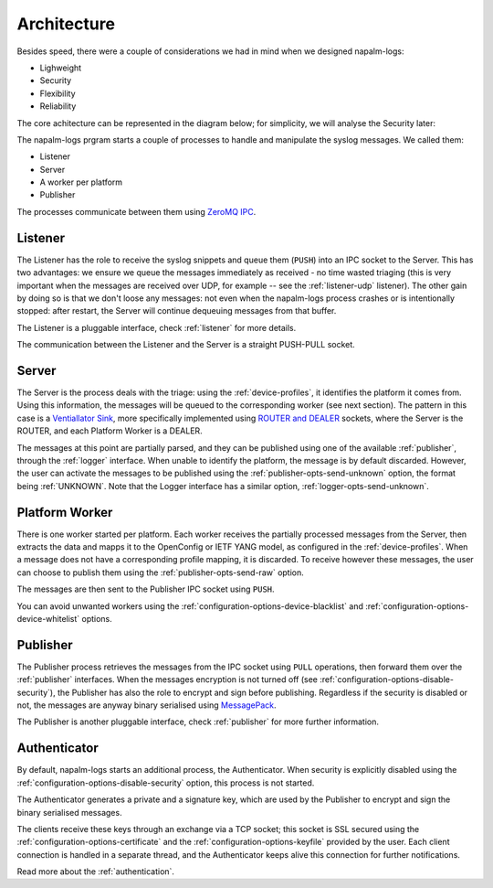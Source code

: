 .. _architecture:

============
Architecture
============

Besides speed, there were a couple of considerations we had in mind when we
designed napalm-logs:

- Lighweight
- Security
- Flexibility
- Reliability

The core achitecture can be represented in the diagram below; for simplicity,
we will analyse the Security later:

.. image:: ../_static/architecture.png
   :height: 720px
   :width: 960px
   :scale: 75%
   :alt: napalm-logs architecture
   :align: center

The napalm-logs prgram starts a couple of processes to handle and manipulate the
syslog messages. We called them:

- Listener
- Server
- A worker per platform
- Publisher

The processes communicate between them using
`ZeroMQ IPC <http://api.zeromq.org/2-1:zmq-ipc>`_.

Listener
++++++++

The Listener has the role to receive the syslog snippets and queue them
(``PUSH``) into an IPC socket to the Server. This has two advantages: we ensure
we queue the messages immediately as received - no time wasted triaging (this
is very important when the messages are received over UDP, for example -- see
the :ref:`listener-udp` listener). The other gain by doing so is that we don't
loose any messages: not even when the napalm-logs process crashes or is
intentionally stopped: after restart, the Server will continue dequeuing
messages from that buffer.

The Listener is a pluggable interface, check :ref:`listener` for more details.

The communication between the Listener and the Server is a straight PUSH-PULL
socket.

Server
++++++

The Server is the process deals with the triage: using the :ref:`device-profiles`,
it identifies the platform it comes from. Using this information, the messages
will be queued to the corresponding worker (see next section). The pattern in
this case is a
`Ventiallator Sink <http://zguide.zeromq.org/py:all#Divide-and-Conquer>`_,
more specifically implemented using
`ROUTER and DEALER <http://zeromq.org/tutorials:dealer-and-router>`_
sockets, where the Server is the ROUTER, and each Platform Worker is a DEALER.

The messages at this point are partially parsed, and they can be published
using one of the available :ref:`publisher`, through the :ref:`logger`
interface.
When unable to identify the platform, the message is by default discarded.
However, the user can activate the messages to be published using the
:ref:`publisher-opts-send-unknown` option, the format being :ref:`UNKNOWN`.
Note that the Logger interface has a similar option,
:ref:`logger-opts-send-unknown`.

Platform Worker
+++++++++++++++

There is one worker started per platform. Each worker receives the partially
processed messages from the Server, then extracts the data and mapps it to the
OpenConfig or IETF YANG model, as configured in the :ref:`device-profiles`.
When a message does not have a corresponding profile mapping, it is discarded.
To receive however these messages, the user can choose to publish them
using the :ref:`publisher-opts-send-raw` option.

The messages are then sent to the Publisher IPC socket using ``PUSH``.

You can avoid unwanted workers using the :ref:`configuration-options-device-blacklist`
and :ref:`configuration-options-device-whitelist` options.

Publisher
+++++++++

The Publisher process retrieves the messages from the IPC socket using ``PULL``
operations, then forward them over the :ref:`publisher` interfaces. When the
messages encryption is not turned off (see
:ref:`configuration-options-disable-security`), the Publisher has also the role
to encrypt and sign before publishing. Regardless if the security is disabled
or not, the messages are anyway binary serialised using
`MessagePack <http://msgpack.org/>`_.

The Publisher is another pluggable interface, check :ref:`publisher` for more
further information.

Authenticator
+++++++++++++

By default, napalm-logs starts an additional process, the Authenticator. When
security is explicitly disabled using the
:ref:`configuration-options-disable-security` option, this process is not
started.

.. image:: ../_static/architecture_auth.png
   :height: 720px
   :width: 960px
   :scale: 75%
   :alt: napalm-logs architecture with the authenticator process
   :align: center


The Authenticator generates a private and a signature key, which are used by
the Publisher to encrypt and sign the binary serialised messages.

The clients receive these keys through an exchange via a TCP socket; this socket
is SSL secured using the :ref:`configuration-options-certificate` and the
:ref:`configuration-options-keyfile` provided by the user. Each client connection
is handled in a separate thread, and the Authenticator keeps alive this
connection for further notifications.

Read more about the :ref:`authentication`.
